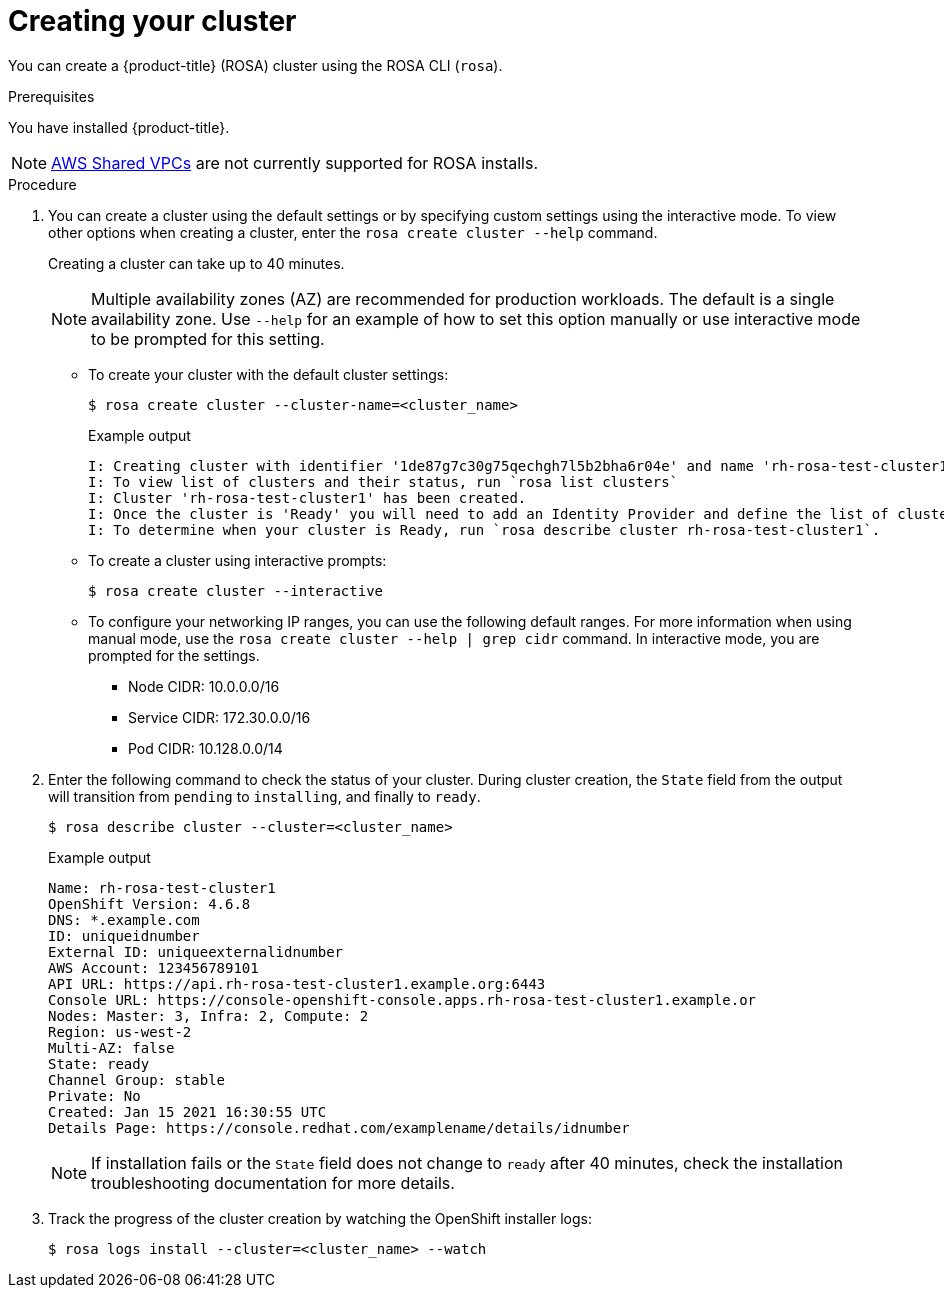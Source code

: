 // Module included in the following assemblies:
//
// * rosa_install_access_delete_clusters/rosa_getting_started_iam/rosa-creating-cluster.adoc

:_content-type: PROCEDURE
[id="rosa-creating-cluster_{context}"]
= Creating your cluster

You can create a {product-title} (ROSA) cluster using the ROSA CLI (`rosa`).

.Prerequisites

You have installed {product-title}.

[NOTE]
====
link:https://docs.aws.amazon.com/vpc/latest/userguide/vpc-sharing.html[AWS Shared VPCs] are not currently supported for ROSA installs.
====

.Procedure

. You can create a cluster using the default settings or by specifying custom settings using the interactive mode. To view other options when creating a cluster, enter the `rosa create cluster --help` command.
+
Creating a cluster can take up to 40 minutes.
+
[NOTE]
====
Multiple availability zones (AZ) are recommended for production workloads. The default is a single availability zone. Use `--help` for an example of how to set this option manually or use interactive mode to be prompted for this setting.
====
+
* To create your cluster with the default cluster settings:
+
[source, terminal]
----
$ rosa create cluster --cluster-name=<cluster_name>
----
+
.Example output
[source,terminal]
----
I: Creating cluster with identifier '1de87g7c30g75qechgh7l5b2bha6r04e' and name 'rh-rosa-test-cluster1'
I: To view list of clusters and their status, run `rosa list clusters`
I: Cluster 'rh-rosa-test-cluster1' has been created.
I: Once the cluster is 'Ready' you will need to add an Identity Provider and define the list of cluster administrators. See `rosa create idp --help` and `rosa create user --help` for more information.
I: To determine when your cluster is Ready, run `rosa describe cluster rh-rosa-test-cluster1`.
----
* To create a cluster using interactive prompts:
+
[source, terminal]
----
$ rosa create cluster --interactive
----
* To configure your networking IP ranges, you can use the following default ranges. For more information when using manual mode, use the `rosa create cluster --help | grep cidr` command. In interactive mode, you are prompted for the settings.
+
** Node CIDR: 10.0.0.0/16
** Service CIDR: 172.30.0.0/16
** Pod CIDR: 10.128.0.0/14

. Enter the following command to check the status of your cluster. During cluster creation, the `State` field from the output will transition from `pending` to `installing`, and finally to `ready`.
+
[source, terminal]
----
$ rosa describe cluster --cluster=<cluster_name>
----
+
.Example output
[source,terminal]
----
Name: rh-rosa-test-cluster1
OpenShift Version: 4.6.8
DNS: *.example.com
ID: uniqueidnumber
External ID: uniqueexternalidnumber
AWS Account: 123456789101
API URL: https://api.rh-rosa-test-cluster1.example.org:6443
Console URL: https://console-openshift-console.apps.rh-rosa-test-cluster1.example.or
Nodes: Master: 3, Infra: 2, Compute: 2
Region: us-west-2
Multi-AZ: false
State: ready
Channel Group: stable
Private: No
Created: Jan 15 2021 16:30:55 UTC
Details Page: https://console.redhat.com/examplename/details/idnumber
----
+
[NOTE]
====
If installation fails or the `State` field does not change to `ready` after 40 minutes, check the installation troubleshooting documentation for more details.
====

. Track the progress of the cluster creation by watching the OpenShift installer logs:
+
[source, terminal]
----
$ rosa logs install --cluster=<cluster_name> --watch
----
